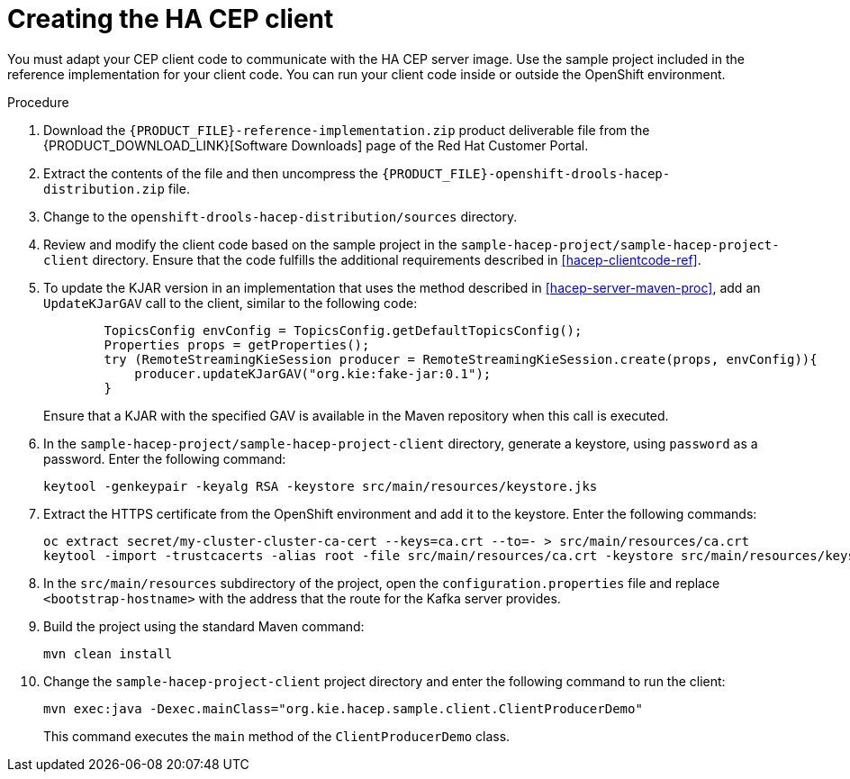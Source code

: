 [id='hacep-client-proc']
= Creating the HA CEP client

You must adapt your CEP client code to communicate with the HA CEP server image. Use the sample project included in the reference implementation for your client code. You can run your client code inside or outside the OpenShift environment.

.Procedure

.  Download the `{PRODUCT_FILE}-reference-implementation.zip` product deliverable file from the {PRODUCT_DOWNLOAD_LINK}[Software Downloads] page of the Red Hat Customer Portal.
. Extract the contents of the file and then uncompress the `{PRODUCT_FILE}-openshift-drools-hacep-distribution.zip` file.
. Change to the `openshift-drools-hacep-distribution/sources` directory.
. Review and modify the client code based on the sample project in the `sample-hacep-project/sample-hacep-project-client` directory. Ensure that the code fulfills the additional requirements described in <<hacep-clientcode-ref>>.
. To update the KJAR version in an implementation that uses the method described in <<hacep-server-maven-proc>>, add an `UpdateKJarGAV` call to the client, similar to the following code:
+
[source,java]
----
        TopicsConfig envConfig = TopicsConfig.getDefaultTopicsConfig();
        Properties props = getProperties();
        try (RemoteStreamingKieSession producer = RemoteStreamingKieSession.create(props, envConfig)){
            producer.updateKJarGAV("org.kie:fake-jar:0.1");
        }
----
+
Ensure that a KJAR with the specified GAV is available in the Maven repository when this call is executed.
+
. In the `sample-hacep-project/sample-hacep-project-client` directory, generate a keystore, using `password` as a password. Enter the following command:
+
----
keytool -genkeypair -keyalg RSA -keystore src/main/resources/keystore.jks
----
+
. Extract the HTTPS certificate from the OpenShift environment and add it to the keystore. Enter the following commands:
+
----
oc extract secret/my-cluster-cluster-ca-cert --keys=ca.crt --to=- > src/main/resources/ca.crt
keytool -import -trustcacerts -alias root -file src/main/resources/ca.crt -keystore src/main/resources/keystore.jks -storepass password -noprompt
----
+
. In the `src/main/resources` subdirectory of the project, open the `configuration.properties` file and replace `<bootstrap-hostname>` with the address that the route for the Kafka server provides.
+
. Build the project using the standard Maven command:
+
----
mvn clean install
----
+
. Change the `sample-hacep-project-client` project directory and enter the following command to run the client:
+
----
mvn exec:java -Dexec.mainClass="org.kie.hacep.sample.client.ClientProducerDemo"
----
+
This command executes the `main` method of the `ClientProducerDemo` class.